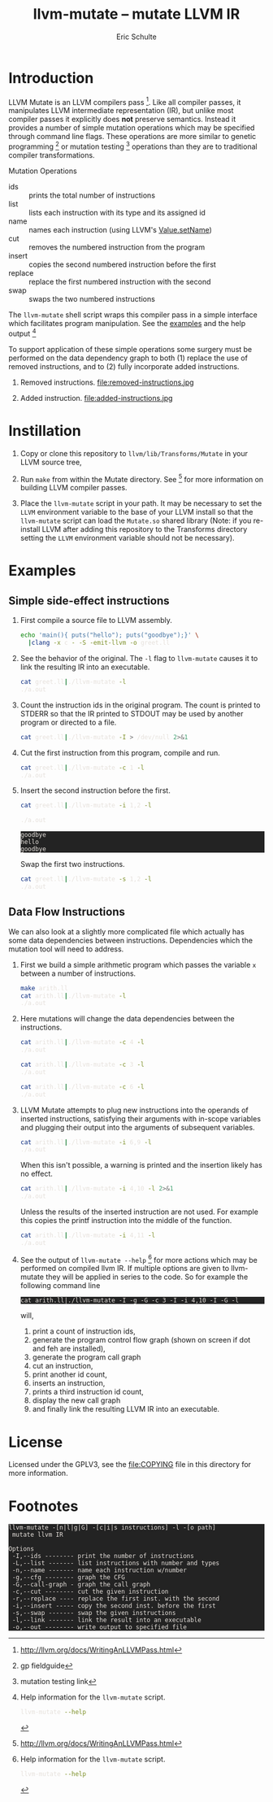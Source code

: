 # -*- org-export-html-postamble:nil org-html-footnote-format:"<small>[%s]</small>" -*-
#+HTML_HEAD: <style>pre{background:#232323; color:#E6E1DC;} @media(min-width:800px){div#content{max-width:800px; padding:2em; margin:auto;}}</style>
#+Title: llvm-mutate -- mutate LLVM IR
#+Author: Eric Schulte
#+Options: toc:1 ^:nil

* Introduction
  :PROPERTIES:
  :CUSTOM_ID: introduction
  :END:
LLVM Mutate is an LLVM compilers pass [fn:1].  Like all compiler
passes, it manipulates LLVM intermediate representation (IR), but
unlike most compiler passes it explicitly does *not* preserve
semantics.  Instead it provides a number of simple mutation operations
which may be specified through command line flags.  These operations
are more similar to genetic programming [fn:2] or mutation
testing [fn:3] operations than they are to traditional compiler
transformations.

Mutation Operations
- ids :: prints the total number of instructions
- list :: lists each instruction with its type and its assigned id
- name :: names each instruction (using LLVM's [[http://llvm.org/docs/doxygen/html/classllvm_1_1Value.html#a35ee267850af7c235474a8c46c7ac5af][Value.setName]])
- cut :: removes the numbered instruction from the program
- insert :: copies the second numbered instruction before the first
- replace :: replace the first numbered instruction with the second
- swap :: swaps the two numbered instructions

The =llvm-mutate= shell script wraps this compiler pass in a simple
interface which facilitates program manipulation.  See the [[#examples][examples]]
and the help output [fn:4]

To support application of these simple operations some surgery must be
performed on the data dependency graph to both (1) replace the use of
removed instructions, and to (2) fully incorporate added instructions.

1. Removed instructions.
   file:removed-instructions.jpg

2. Added instruction.
   file:added-instructions.jpg

* Instillation
  :PROPERTIES:
  :CUSTOM_ID: instillation
  :END:

1. Copy or clone this repository to =llvm/lib/Transforms/Mutate= in
   your LLVM source tree,

2. Run =make= from within the Mutate directory.  See [fn:1] for more
   information on building LLVM compiler passes.

3. Place the =llvm-mutate= script in your path.  It may be necessary
   to set the =LLVM= environment variable to the base of your LLVM
   install so that the =llvm-mutate= script can load the =Mutate.so=
   shared library (Note: if you re-install LLVM after adding this
   repository to the Transforms directory setting the =LLVM=
   environment variable should not be necessary).

* Examples
  :PROPERTIES:
  :CUSTOM_ID: examples
  :results:  verbatim
  :exports: both
  :END:

** Simple side-effect instructions
1. First compile a source file to LLVM assembly.

   #+begin_src sh :results none
   echo 'main(){ puts("hello"); puts("goodbye");}' \
     |clang -x c - -S -emit-llvm -o greet.ll
   #+end_src

2. See the behavior of the original.  The =-l= flag to =llvm-mutate=
   causes it to link the resulting IR into an executable.

   #+begin_src sh :results none
   cat greet.ll|./llvm-mutate -l
   ./a.out
   #+end_src

3. Count the instruction ids in the original program.  The count is
   printed to STDERR so that the IR printed to STDOUT may be used by
   another program or directed to a file.

   #+begin_src sh
   cat greet.ll|./llvm-mutate -I > /dev/null 2>&1
   #+end_src

4. Cut the first instruction from this program, compile and run.

   #+begin_src sh
   cat greet.ll|./llvm-mutate -c 1 -l
   ./a.out
   #+end_src

5. Insert the second instruction before the first.

   #+begin_src sh
     cat greet.ll|./llvm-mutate -i 1,2 -l
   #+end_src
     
   #+begin_src sh
   ./a.out
   #+end_src

   #+RESULTS:
   : goodbye
   : hello
   : goodbye

   Swap the first two instructions.

   #+begin_src sh
   cat greet.ll|./llvm-mutate -s 1,2 -l
   ./a.out
   #+end_src

** Data Flow Instructions
We can also look at a slightly more complicated file which actually
has some data dependencies between instructions.  Dependencies which
the mutation tool will need to address.

1. First we build a simple arithmetic program which passes the
   variable =x= between a number of instructions.
   #+begin_src sh
   make arith.ll
   cat arith.ll|./llvm-mutate -l
   ./a.out
   #+end_src

2. Here mutations will change the data dependencies between the
   instructions.

   #+begin_src sh
   cat arith.ll|./llvm-mutate -c 4 -l
   ./a.out
   #+end_src

   #+begin_src sh
   cat arith.ll|./llvm-mutate -c 3 -l
   ./a.out
   #+end_src

   #+begin_src sh
   cat arith.ll|./llvm-mutate -c 6 -l
   ./a.out
   #+end_src

3. LLVM Mutate attempts to plug new instructions into the operands of
   inserted instructions, satisfying their arguments with in-scope
   variables and plugging their output into the arguments of
   subsequent variables.

   #+begin_src sh
   cat arith.ll|./llvm-mutate -i 6,9 -l
   ./a.out
   #+end_src

   When this isn't possible, a warning is printed and the insertion
   likely has no effect.

   #+begin_src sh
   cat arith.ll|./llvm-mutate -i 4,10 -l 2>&1
   ./a.out
   #+end_src

   Unless the results of the inserted instruction are not used.  For
   example this copies the printf instruction into the middle of the
   function.

   #+begin_src sh
   cat arith.ll|./llvm-mutate -i 4,11 -l
   ./a.out
   #+end_src

4. See the output of =llvm-mutate --help= [fn:4] for more actions
   which may be performed on compiled llvm IR.  If multiple options
   are given to llvm-mutate they will be applied in series to the
   code.  So for example the following command line
   : cat arith.ll|./llvm-mutate -I -g -G -c 3 -I -i 4,10 -I -G -l
   will,

   1. print a count of instruction ids,
   2. generate the program control flow graph
      (shown on screen if dot and feh are installed),
   3. generate the program call graph
   4. cut an instruction,
   5. print another id count,
   6. inserts an instruction,
   7. prints a third instruction id count,
   8. display the new call graph
   9. and finally link the resulting LLVM IR into an executable.

* License
  :PROPERTIES:
  :CUSTOM_ID: license
  :END:

Licensed under the GPLV3, see the [[file:COPYING]] file in this directory
for more information.

* Footnotes
  :PROPERTIES:
  :exports:  both
  :END:

[fn:1] http://llvm.org/docs/WritingAnLLVMPass.html

[fn:2] gp fieldguide

[fn:3] mutation testing link

[fn:4] Help information for the =llvm-mutate= script.
       #+begin_src sh :results output
         llvm-mutate --help
       #+end_src

       #+RESULTS:
       : llvm-mutate -[n|l|g|G] -[c|i|s instructions] -l -[o path]
       :  mutate llvm IR
       : 
       : Options
       :  -I,--ids -------- print the number of instructions
       :  -L,--list ------- list instructions with number and types
       :  -n,--name ------- name each instruction w/number
       :  -g,--cfg -------- graph the CFG
       :  -G,--call-graph - graph the call graph
       :  -c,--cut -------- cut the given instruction
       :  -r,--replace ---- replace the first inst. with the second
       :  -i,--insert ----- copy the second inst. before the first
       :  -s,--swap ------- swap the given instructions
       :  -l,--link ------- link the result into an executable
       :  -o,--out -------- write output to specified file
